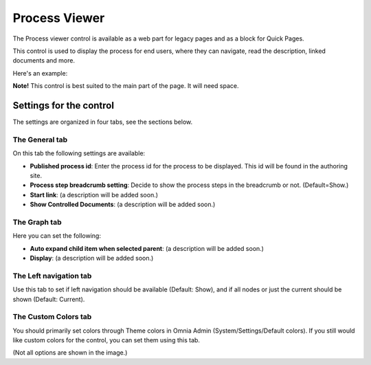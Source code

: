 Process Viewer
===========================

The Process viewer control is available as a web part for legacy pages and as a block for Quick Pages.

This control is used to display the process for end users, where they can navigate, read the description, linked documents and more. 

Here's an example:

.. image:: qms-viewer-example.png

**Note!** This control is best suited to the main part of the page. It will need space.

Settings for the control
*************************
The settings are organized in four tabs, see the sections below.

.. image:: process-viewer-settings-general.png

The General tab
-------------------
On this tab the following settings are available:

+ **Published process id**: Enter the process id for the process to be displayed. This id will be found in the authoring site.
+ **Process step breadcrumb setting**: Decide to show the process steps in the breadcrumb or not. (Default=Show.)
+ **Start link**: (a description will be added soon.)
+ **Show Controlled Documents**: (a description will be added soon.)

The Graph tab
-----------------
Here you can set the following:

.. image:: process-viewer-graph.png

+ **Auto expand child item when selected parent**: (a description will be added soon.)
+ **Display**: (a description will be added soon.)

The Left navigation tab
------------------------
Use this tab to set if left navigation should be available (Default: Show), and if all nodes or just the current should be shown (Default: Current).

.. image:: qms-viewer-left-navigation.png

The Custom Colors tab
-----------------------
You should primarily set colors through Theme colors in Omnia Admin (System/Settings/Default colors). If you still would like custom colors for the control, you can set them using this tab.

.. image:: process-viewer-colors.png


(Not all options are shown in the image.)
